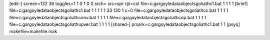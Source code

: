 [edit-]
screen=132 36
toggles=1 1 0 1 0 0
srch=
src=spr
rpl=col
file=c:\gargoyle\data\objects\goliath\c1.bat 1 1 1 1
[brief]
file=c:\gargoyle\data\objects\goliath\c1.bat 1 1 1 1 1 33 130 1 c=0
file=c:\gargoyle\data\objects\goliath\cc.bat 1 1 1 1
file=c:\gargoyle\data\objects\goliath\conv.bat 1 1 1 1
file=c:\gargoyle\data\objects\goliath\cop.bat 1 1 1 1
file=c:\gargoyle\data\objects\goliath\upver.bat 1 1 1 1
[shared-]
pmark=c:\gargoyle\data\objects\goliath\c1.bat 1 1
[psyq]
makefile=makefile.mak
